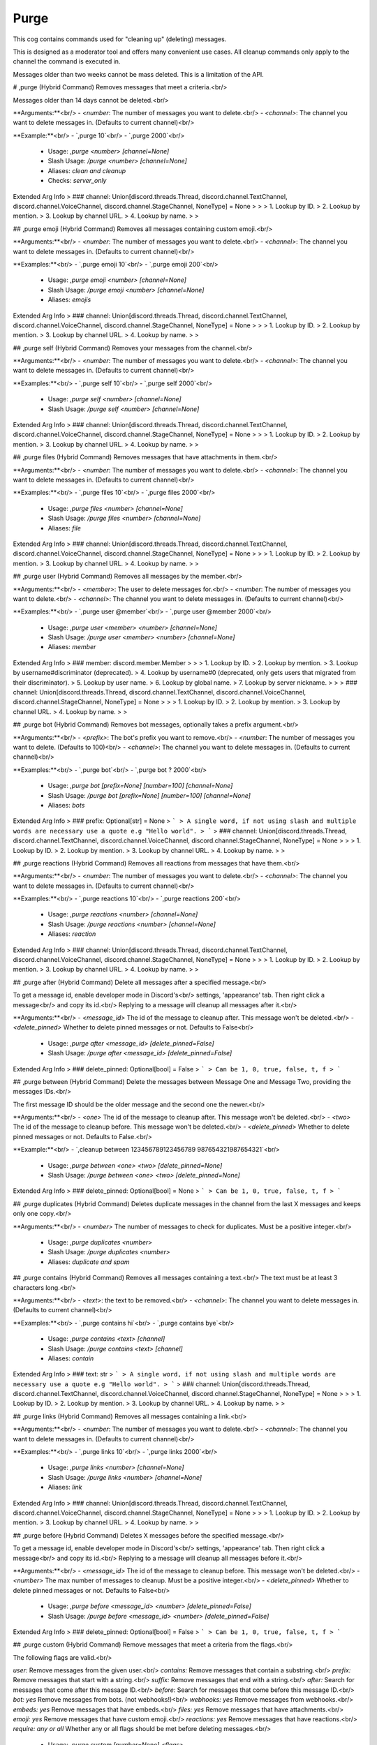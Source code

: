 Purge
=====

This cog contains commands used for "cleaning up" (deleting) messages.

This is designed as a moderator tool and offers many convenient use cases.
All cleanup commands only apply to the channel the command is executed in.

Messages older than two weeks cannot be mass deleted.
This is a limitation of the API.

# ,purge (Hybrid Command)
Removes messages that meet a criteria.<br/>

Messages older than 14 days cannot be deleted.<br/>

**Arguments:**<br/>
- `<number`: The number of messages you want to delete.<br/>
- `<channel>`: The channel you want to delete messages in. (Defaults to current channel)<br/>

**Example:**<br/>
- `,purge 10`<br/>
- `,purge 2000`<br/>
 - Usage: `,purge <number> [channel=None]`
 - Slash Usage: `/purge <number> [channel=None]`
 - Aliases: `clean and cleanup`
 - Checks: `server_only`
Extended Arg Info
> ### channel: Union[discord.threads.Thread, discord.channel.TextChannel, discord.channel.VoiceChannel, discord.channel.StageChannel, NoneType] = None
> 
> 
>     1. Lookup by ID.
>     2. Lookup by mention.
>     3. Lookup by channel URL.
>     4. Lookup by name.
> 
>     


## ,purge emoji (Hybrid Command)
Removes all messages containing custom emoji.<br/>

**Arguments:**<br/>
- `<number`: The number of messages you want to delete.<br/>
- `<channel>`: The channel you want to delete messages in. (Defaults to current channel)<br/>

**Examples:**<br/>
- `,purge emoji 10`<br/>
- `,purge emoji 200`<br/>
 - Usage: `,purge emoji <number> [channel=None]`
 - Slash Usage: `/purge emoji <number> [channel=None]`
 - Aliases: `emojis`
Extended Arg Info
> ### channel: Union[discord.threads.Thread, discord.channel.TextChannel, discord.channel.VoiceChannel, discord.channel.StageChannel, NoneType] = None
> 
> 
>     1. Lookup by ID.
>     2. Lookup by mention.
>     3. Lookup by channel URL.
>     4. Lookup by name.
> 
>     


## ,purge self (Hybrid Command)
Removes your messages from the channel.<br/>

**Arguments:**<br/>
- `<number`: The number of messages you want to delete.<br/>
- `<channel>`: The channel you want to delete messages in. (Defaults to current channel)<br/>

**Examples:**<br/>
- `,purge self 10`<br/>
- `,purge self 2000`<br/>
 - Usage: `,purge self <number> [channel=None]`
 - Slash Usage: `/purge self <number> [channel=None]`
Extended Arg Info
> ### channel: Union[discord.threads.Thread, discord.channel.TextChannel, discord.channel.VoiceChannel, discord.channel.StageChannel, NoneType] = None
> 
> 
>     1. Lookup by ID.
>     2. Lookup by mention.
>     3. Lookup by channel URL.
>     4. Lookup by name.
> 
>     


## ,purge files (Hybrid Command)
Removes messages that have attachments in them.<br/>

**Arguments:**<br/>
- `<number`: The number of messages you want to delete.<br/>
- `<channel>`: The channel you want to delete messages in. (Defaults to current channel)<br/>

**Examples:**<br/>
- `,purge files 10`<br/>
- `,purge files 2000`<br/>
 - Usage: `,purge files <number> [channel=None]`
 - Slash Usage: `/purge files <number> [channel=None]`
 - Aliases: `file`
Extended Arg Info
> ### channel: Union[discord.threads.Thread, discord.channel.TextChannel, discord.channel.VoiceChannel, discord.channel.StageChannel, NoneType] = None
> 
> 
>     1. Lookup by ID.
>     2. Lookup by mention.
>     3. Lookup by channel URL.
>     4. Lookup by name.
> 
>     


## ,purge user (Hybrid Command)
Removes all messages by the member.<br/>

**Arguments:**<br/>
- `<member>`: The user to delete messages for.<br/>
- `<number`: The number of messages you want to delete.<br/>
- `<channel>`: The channel you want to delete messages in. (Defaults to current channel)<br/>

**Examples:**<br/>
- `,purge user @member`<br/>
- `,purge user @member 2000`<br/>
 - Usage: `,purge user <member> <number> [channel=None]`
 - Slash Usage: `/purge user <member> <number> [channel=None]`
 - Aliases: `member`
Extended Arg Info
> ### member: discord.member.Member
> 
> 
>     1. Lookup by ID.
>     2. Lookup by mention.
>     3. Lookup by username#discriminator (deprecated).
>     4. Lookup by username#0 (deprecated, only gets users that migrated from their discriminator).
>     5. Lookup by user name.
>     6. Lookup by global name.
>     7. Lookup by server nickname.
> 
>     
> ### channel: Union[discord.threads.Thread, discord.channel.TextChannel, discord.channel.VoiceChannel, discord.channel.StageChannel, NoneType] = None
> 
> 
>     1. Lookup by ID.
>     2. Lookup by mention.
>     3. Lookup by channel URL.
>     4. Lookup by name.
> 
>     


## ,purge bot (Hybrid Command)
Removes bot messages, optionally takes a prefix argument.<br/>

**Arguments:**<br/>
- `<prefix>`: The bot's prefix you want to remove.<br/>
- `<number`: The number of messages you want to delete. (Defaults to 100)<br/>
- `<channel>`: The channel you want to delete messages in. (Defaults to current channel)<br/>

**Examples:**<br/>
- `,purge bot`<br/>
- `,purge bot ? 2000`<br/>
 - Usage: `,purge bot [prefix=None] [number=100] [channel=None]`
 - Slash Usage: `/purge bot [prefix=None] [number=100] [channel=None]`
 - Aliases: `bots`
Extended Arg Info
> ### prefix: Optional[str] = None
> ```
> A single word, if not using slash and multiple words are necessary use a quote e.g "Hello world".
> ```
> ### channel: Union[discord.threads.Thread, discord.channel.TextChannel, discord.channel.VoiceChannel, discord.channel.StageChannel, NoneType] = None
> 
> 
>     1. Lookup by ID.
>     2. Lookup by mention.
>     3. Lookup by channel URL.
>     4. Lookup by name.
> 
>     


## ,purge reactions (Hybrid Command)
Removes all reactions from messages that have them.<br/>

**Arguments:**<br/>
- `<number`: The number of messages you want to delete.<br/>
- `<channel>`: The channel you want to delete messages in. (Defaults to current channel)<br/>

**Examples:**<br/>
- `,purge reactions 10`<br/>
- `,purge reactions 200`<br/>
 - Usage: `,purge reactions <number> [channel=None]`
 - Slash Usage: `/purge reactions <number> [channel=None]`
 - Aliases: `reaction`
Extended Arg Info
> ### channel: Union[discord.threads.Thread, discord.channel.TextChannel, discord.channel.VoiceChannel, discord.channel.StageChannel, NoneType] = None
> 
> 
>     1. Lookup by ID.
>     2. Lookup by mention.
>     3. Lookup by channel URL.
>     4. Lookup by name.
> 
>     


## ,purge after (Hybrid Command)
Delete all messages after a specified message.<br/>

To get a message id, enable developer mode in Discord's<br/>
settings, 'appearance' tab. Then right click a message<br/>
and copy its id.<br/>
Replying to a message will cleanup all messages after it.<br/>

**Arguments:**<br/>
- `<message_id>` The id of the message to cleanup after. This message won't be deleted.<br/>
- `<delete_pinned>` Whether to delete pinned messages or not. Defaults to False<br/>
 - Usage: `,purge after <message_id> [delete_pinned=False]`
 - Slash Usage: `/purge after <message_id> [delete_pinned=False]`
Extended Arg Info
> ### delete_pinned: Optional[bool] = False
> ```
> Can be 1, 0, true, false, t, f
> ```


## ,purge between (Hybrid Command)
Delete the messages between Message One and Message Two, providing the messages IDs.<br/>

The first message ID should be the older message and the second one the newer.<br/>

**Arguments:**<br/>
- `<one>` The id of the message to cleanup after. This message won't be deleted.<br/>
- `<two>` The id of the message to cleanup before. This message won't be deleted.<br/>
- `<delete_pinned>` Whether to delete pinned messages or not. Defaults to False.<br/>

**Example:**<br/>
- `,cleanup between 123456789123456789 987654321987654321`<br/>
 - Usage: `,purge between <one> <two> [delete_pinned=None]`
 - Slash Usage: `/purge between <one> <two> [delete_pinned=None]`
Extended Arg Info
> ### delete_pinned: Optional[bool] = None
> ```
> Can be 1, 0, true, false, t, f
> ```


## ,purge duplicates (Hybrid Command)
Deletes duplicate messages in the channel from the last X messages and keeps only one copy.<br/>

**Arguments:**<br/>
- `<number>` The number of messages to check for duplicates. Must be a positive integer.<br/>
 - Usage: `,purge duplicates <number>`
 - Slash Usage: `/purge duplicates <number>`
 - Aliases: `duplicate and spam`


## ,purge contains (Hybrid Command)
Removes all messages containing a text.<br/>
The text must be at least 3 characters long.<br/>

**Arguments:**<br/>
- `<text>`: the text to be removed.<br/>
- `<channel>`: The channel you want to delete messages in. (Defaults to current channel)<br/>

**Examples:**<br/>
- `,purge contains hi`<br/>
- `,purge contains bye`<br/>
 - Usage: `,purge contains <text> [channel]`
 - Slash Usage: `/purge contains <text> [channel]`
 - Aliases: `contain`
Extended Arg Info
> ### text: str
> ```
> A single word, if not using slash and multiple words are necessary use a quote e.g "Hello world".
> ```
> ### channel: Union[discord.threads.Thread, discord.channel.TextChannel, discord.channel.VoiceChannel, discord.channel.StageChannel, NoneType] = None
> 
> 
>     1. Lookup by ID.
>     2. Lookup by mention.
>     3. Lookup by channel URL.
>     4. Lookup by name.
> 
>     


## ,purge links (Hybrid Command)
Removes all messages containing a link.<br/>

**Arguments:**<br/>
- `<number`: The number of messages you want to delete.<br/>
- `<channel>`: The channel you want to delete messages in. (Defaults to current channel)<br/>

**Examples:**<br/>
- `,purge links 10`<br/>
- `,purge links 2000`<br/>
 - Usage: `,purge links <number> [channel=None]`
 - Slash Usage: `/purge links <number> [channel=None]`
 - Aliases: `link`
Extended Arg Info
> ### channel: Union[discord.threads.Thread, discord.channel.TextChannel, discord.channel.VoiceChannel, discord.channel.StageChannel, NoneType] = None
> 
> 
>     1. Lookup by ID.
>     2. Lookup by mention.
>     3. Lookup by channel URL.
>     4. Lookup by name.
> 
>     


## ,purge before (Hybrid Command)
Deletes X messages before the specified message.<br/>

To get a message id, enable developer mode in Discord's<br/>
settings, 'appearance' tab. Then right click a message<br/>
and copy its id.<br/>
Replying to a message will cleanup all messages before it.<br/>

**Arguments:**<br/>
- `<message_id>` The id of the message to cleanup before. This message won't be deleted.<br/>
- `<number>` The max number of messages to cleanup. Must be a positive integer.<br/>
- `<delete_pinned>` Whether to delete pinned messages or not. Defaults to False<br/>
 - Usage: `,purge before <message_id> <number> [delete_pinned=False]`
 - Slash Usage: `/purge before <message_id> <number> [delete_pinned=False]`
Extended Arg Info
> ### delete_pinned: Optional[bool] = False
> ```
> Can be 1, 0, true, false, t, f
> ```


## ,purge custom (Hybrid Command)
Remove messages that meet a criteria from the flags.<br/>

The following flags are valid.<br/>

`user:` Remove messages from the given user.<br/>
`contains:` Remove messages that contain a substring.<br/>
`prefix:` Remove messages that start with a string.<br/>
`suffix:` Remove messages that end with a string.<br/>
`after:` Search for messages that come after this message ID.<br/>
`before:` Search for messages that come before this message ID.<br/>
`bot: yes` Remove messages from bots. (not webhooks!)<br/>
`webhooks: yes` Remove messages from webhooks.<br/>
`embeds: yes` Remove messages that have embeds.<br/>
`files: yes` Remove messages that have attachments.<br/>
`emoji: yes` Remove messages that have custom emoji.<br/>
`reactions: yes` Remove messages that have reactions.<br/>
`require: any or all` Whether any or all flags should be met before deleting messages.<br/>
 - Usage: `,purge custom [number=None] <flags>`
 - Slash Usage: `/purge custom [number=None] <flags>`


## ,purge regex (Hybrid Command)
Removes messages that matches the regex pattern.<br/>

**Arguments:**<br/>
- `<pattern>`: The regex pattern to match.<br/>
- `<number`: The number of messages you want to delete.<br/>
- `<channel>`: The channel you want to delete messages in. (Defaults to current channel)<br/>

**Examples:**<br/>
- `,purge regex (?i)(h(?:appy) 1`<br/>
- `,purge regex (?i)(h(?:appy) 10`<br/>
 - Usage: `,purge regex <pattern> <number> [channel=None]`
 - Slash Usage: `/purge regex <pattern> <number> [channel=None]`
Extended Arg Info
> ### pattern: Optional[str]
> ```
> A single word, if not using slash and multiple words are necessary use a quote e.g "Hello world".
> ```
> ### channel: Union[discord.threads.Thread, discord.channel.TextChannel, discord.channel.VoiceChannel, discord.channel.StageChannel, NoneType] = None
> 
> 
>     1. Lookup by ID.
>     2. Lookup by mention.
>     3. Lookup by channel URL.
>     4. Lookup by name.
> 
>     


## ,purge mine (Hybrid Command)
Removes my messages from the channel.<br/>

**Arguments:**<br/>
- `<number`: The number of messages you want to delete.<br/>
- `<channel>`: The channel you want to delete messages in. (Defaults to current channel)<br/>

**Examples:**<br/>
- `,purge mine 10`<br/>
- `,purge mine 2000`<br/>
 - Usage: `,purge mine <number> [channel=None]`
 - Slash Usage: `/purge mine <number> [channel=None]`
Extended Arg Info
> ### channel: Union[discord.threads.Thread, discord.channel.TextChannel, discord.channel.VoiceChannel, discord.channel.StageChannel, NoneType] = None
> 
> 
>     1. Lookup by ID.
>     2. Lookup by mention.
>     3. Lookup by channel URL.
>     4. Lookup by name.
> 
>     


## ,purge embeds (Hybrid Command)
Removes messages that have embeds in them.<br/>

**Arguments:**<br/>
- `<number`: The number of messages you want to delete.<br/>
- `<channel>`: The channel you want to delete messages in. (Defaults to current channel)<br/>

**Examples:**<br/>
- `,purge embeds 10`<br/>
- `,purge embeds 2000`<br/>
 - Usage: `,purge embeds <number> [channel=None]`
 - Slash Usage: `/purge embeds <number> [channel=None]`
 - Aliases: `embed`
Extended Arg Info
> ### channel: Union[discord.threads.Thread, discord.channel.TextChannel, discord.channel.VoiceChannel, discord.channel.StageChannel, NoneType] = None
> 
> 
>     1. Lookup by ID.
>     2. Lookup by mention.
>     3. Lookup by channel URL.
>     4. Lookup by name.
> 
>     


## ,purge images (Hybrid Command)
Removes messages that have embeds or attachments.<br/>

**Arguments:**<br/>
- `<number`: The number of messages you want to delete.<br/>
- `<channel>`: The channel you want to delete messages in. (Defaults to current channel)<br/>

**Examples:**<br/>
- `,purge images 10`<br/>
- `,purge images 2000`<br/>
 - Usage: `,purge images <number> [channel=None]`
 - Slash Usage: `/purge images <number> [channel=None]`
 - Aliases: `image`
Extended Arg Info
> ### channel: Union[discord.threads.Thread, discord.channel.TextChannel, discord.channel.VoiceChannel, discord.channel.StageChannel, NoneType] = None
> 
> 
>     1. Lookup by ID.
>     2. Lookup by mention.
>     3. Lookup by channel URL.
>     4. Lookup by name.
> 
>     


